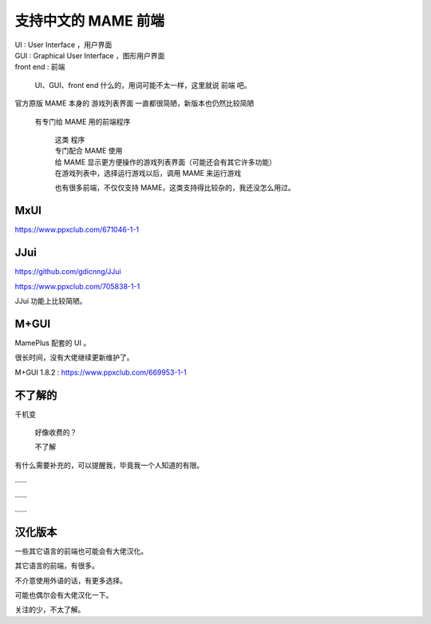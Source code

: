﻿================================
支持中文的 MAME 前端 
================================

| UI : User Interface ，用户界面
| GUI : Graphical User Interface ，图形用户界面
| front end : 前端

	UI、GUI、front end 什么的，用词可能不太一样，这里就说 前端 吧。

官方原版 MAME 本身的 游戏列表界面 一直都很简陋，新版本也仍然比较简陋
	
	有专门给 MAME 用的前端程序
		
		| 这类 程序
		| 专门配合 MAME 使用
		| 给 MAME 显示更方便操作的游戏列表界面（可能还会有其它许多功能）
		| 在游戏列表中，选择运行游戏以后，调用 MAME 来运行游戏
		
		也有很多前端，不仅仅支持 MAME，这类支持得比较杂的，我还没怎么用过。

MxUI
=============

https://www.ppxclub.com/671046-1-1
	
	.. image:: images/ui_mxui.png
	   :alt: 此处应显示图片

JJui
==============

https://github.com/gdicnng/JJui

https://www.ppxclub.com/705838-1-1

JJui 功能上比较简陋。
	
	.. image:: images/ui_jjui.png
	   :alt: 此处应显示图片

M+GUI
=======

MamePlus 配套的 UI 。

很长时间，没有大佬继续更新维护了。

M+GUI 1.8.2 : https://www.ppxclub.com/669953-1-1

	
	.. image:: images/ui_mamepgui.png
	   :alt: 此处应显示图片

不了解的
==================

千机变
	
	好像收费的？
	
	不了解


有什么需要补充的，可以提醒我，毕竟我一个人知道的有限。

……

……

……


汉化版本
===========================================

一些其它语言的前端也可能会有大佬汉化。

其它语言的前端，有很多。

不介意使用外语的话，有更多选择。

可能也偶尔会有大佬汉化一下。

关注的少，不太了解。
